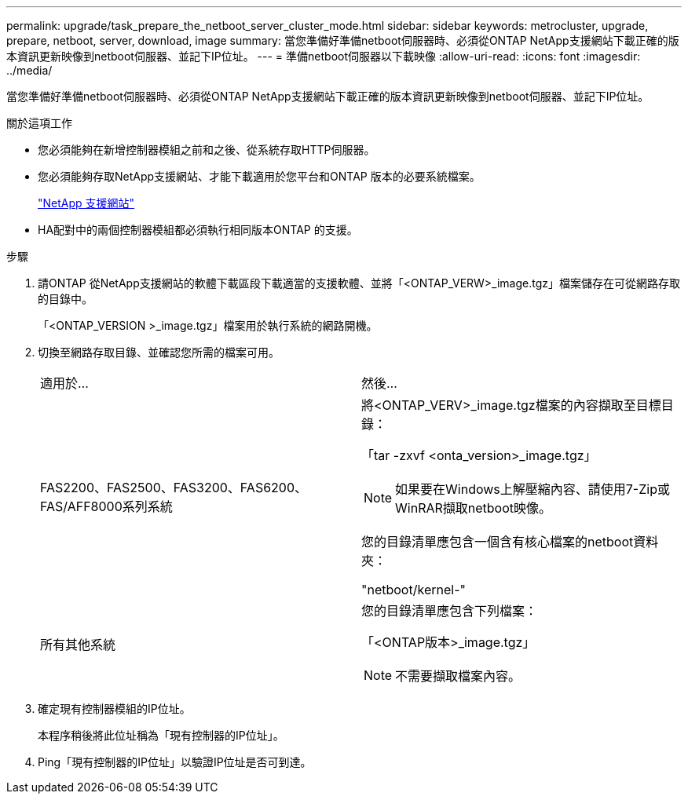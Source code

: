 ---
permalink: upgrade/task_prepare_the_netboot_server_cluster_mode.html 
sidebar: sidebar 
keywords: metrocluster, upgrade, prepare, netboot, server, download, image 
summary: 當您準備好準備netboot伺服器時、必須從ONTAP NetApp支援網站下載正確的版本資訊更新映像到netboot伺服器、並記下IP位址。 
---
= 準備netboot伺服器以下載映像
:allow-uri-read: 
:icons: font
:imagesdir: ../media/


[role="lead"]
當您準備好準備netboot伺服器時、必須從ONTAP NetApp支援網站下載正確的版本資訊更新映像到netboot伺服器、並記下IP位址。

.關於這項工作
* 您必須能夠在新增控制器模組之前和之後、從系統存取HTTP伺服器。
* 您必須能夠存取NetApp支援網站、才能下載適用於您平台和ONTAP 版本的必要系統檔案。
+
https://mysupport.netapp.com/site/global/dashboard["NetApp 支援網站"]

* HA配對中的兩個控制器模組都必須執行相同版本ONTAP 的支援。


.步驟
. 請ONTAP 從NetApp支援網站的軟體下載區段下載適當的支援軟體、並將「<ONTAP_VERW>_image.tgz」檔案儲存在可從網路存取的目錄中。
+
「<ONTAP_VERSION >_image.tgz」檔案用於執行系統的網路開機。

. 切換至網路存取目錄、並確認您所需的檔案可用。
+
|===


| 適用於... | 然後... 


 a| 
FAS2200、FAS2500、FAS3200、FAS6200、FAS/AFF8000系列系統
 a| 
將<ONTAP_VERV>_image.tgz檔案的內容擷取至目標目錄：

「tar -zxvf <onta_version>_image.tgz」


NOTE: 如果要在Windows上解壓縮內容、請使用7-Zip或WinRAR擷取netboot映像。

您的目錄清單應包含一個含有核心檔案的netboot資料夾：

"netboot/kernel-"



 a| 
所有其他系統
 a| 
您的目錄清單應包含下列檔案：

「<ONTAP版本>_image.tgz」


NOTE: 不需要擷取檔案內容。

|===
. 確定現有控制器模組的IP位址。
+
本程序稍後將此位址稱為「現有控制器的IP位址」。

. Ping「現有控制器的IP位址」以驗證IP位址是否可到達。

